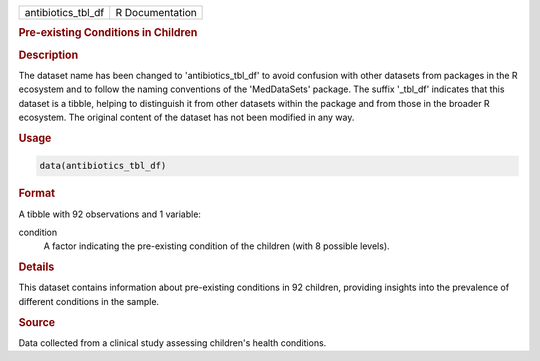 .. container::

   .. container::

      ================== ===============
      antibiotics_tbl_df R Documentation
      ================== ===============

      .. rubric:: Pre-existing Conditions in Children
         :name: pre-existing-conditions-in-children

      .. rubric:: Description
         :name: description

      The dataset name has been changed to 'antibiotics_tbl_df' to avoid
      confusion with other datasets from packages in the R ecosystem and
      to follow the naming conventions of the 'MedDataSets' package. The
      suffix '\_tbl_df' indicates that this dataset is a tibble, helping
      to distinguish it from other datasets within the package and from
      those in the broader R ecosystem. The original content of the
      dataset has not been modified in any way.

      .. rubric:: Usage
         :name: usage

      .. code:: R

         data(antibiotics_tbl_df)

      .. rubric:: Format
         :name: format

      A tibble with 92 observations and 1 variable:

      condition
         A factor indicating the pre-existing condition of the children
         (with 8 possible levels).

      .. rubric:: Details
         :name: details

      This dataset contains information about pre-existing conditions in
      92 children, providing insights into the prevalence of different
      conditions in the sample.

      .. rubric:: Source
         :name: source

      Data collected from a clinical study assessing children's health
      conditions.
